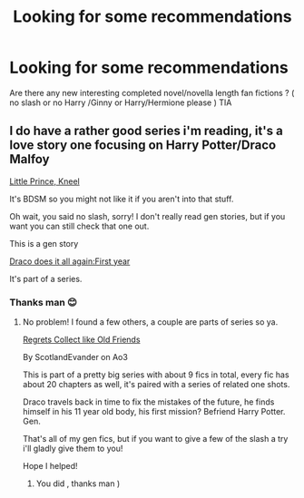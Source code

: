 #+TITLE: Looking for some recommendations

* Looking for some recommendations
:PROPERTIES:
:Author: rennu91
:Score: 3
:DateUnix: 1581339600.0
:DateShort: 2020-Feb-10
:FlairText: Request
:END:
Are there any new interesting completed novel/novella length fan fictions ? ( no slash or no Harry /Ginny or Harry/Hermione please ) TIA


** I do have a rather good series i'm reading, it's a love story one focusing on Harry Potter/Draco Malfoy

[[https://archiveofourown.org/series/1492355][Little Prince, Kneel]]

It's BDSM so you might not like it if you aren't into that stuff.

Oh wait, you said no slash, sorry! I don't really read gen stories, but if you want you can still check that one out.

This is a gen story

[[https://archiveofourown.org/works/18585388][Draco does it all again:First year]]

It's part of a series.
:PROPERTIES:
:Author: Ramennoof
:Score: 3
:DateUnix: 1581354155.0
:DateShort: 2020-Feb-10
:END:

*** Thanks man 😊
:PROPERTIES:
:Author: rennu91
:Score: 1
:DateUnix: 1581355080.0
:DateShort: 2020-Feb-10
:END:

**** No problem! I found a few others, a couple are parts of series so ya.

[[https://archiveofourown.org/works/853463][Regrets Collect like Old Friends]]

By ScotlandEvander on Ao3

This is part of a pretty big series with about 9 fics in total, every fic has about 20 chapters as well, it's paired with a series of related one shots.

Draco travels back in time to fix the mistakes of the future, he finds himself in his 11 year old body, his first mission? Befriend Harry Potter. Gen.

That's all of my gen fics, but if you want to give a few of the slash a try i'll gladly give them to you!

Hope I helped!
:PROPERTIES:
:Author: Ramennoof
:Score: 2
:DateUnix: 1581375104.0
:DateShort: 2020-Feb-11
:END:

***** You did , thanks man )
:PROPERTIES:
:Author: rennu91
:Score: 2
:DateUnix: 1581387052.0
:DateShort: 2020-Feb-11
:END:

